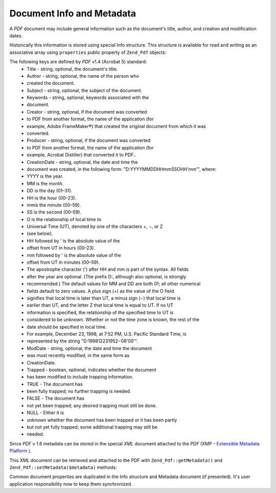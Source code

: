 
Document Info and Metadata
==========================

A *PDF* document may include general information such as the document's title, author, and creation and modification dates.

Historically this information is stored using special Info structure. This structure is available for read and writing as an associative array using ``properties`` public property of ``Zend_Pdf`` objects:

.. code-block:: php
    :linenos:
    
    $pdf = Zend_Pdf::load($pdfPath);
    
    echo $pdf->properties['Title'] . "\n";
    echo $pdf->properties['Author'] . "\n";
    
    $pdf->properties['Title'] = 'New Title.';
    $pdf->save($pdfPath);
    

The following keys are defined by *PDF* v1.4 (Acrobat 5) standard:
    - Title - string, optional, the document's title.
    - Author - string, optional, the name of the person who
    - created the document.
    - Subject - string, optional, the subject of the document.
    - Keywords - string, optional, keywords associated with the
    - document.
    - Creator - string, optional, if the document was converted
    - to PDF from another format, the name of the application (for
    - example, Adobe FrameMaker®) that created the original document from which it was
    - converted.
    - Producer - string, optional, if the document was converted
    - to PDF from another format, the name of the application (for
    - example, Acrobat Distiller) that converted it to PDF..
    - CreationDate - string, optional, the date and time the
    - document was created, in the following form: "D:YYYYMMDDHHmmSSOHH'mm'", where:
    - YYYY is the year.
    - MM is the month.
    - DD is the day (01–31).
    - HH is the hour (00–23).
    - mmis the minute (00–59).
    - SS is the second (00–59).
    - O is the relationship of local time to
    - Universal Time (UT), denoted by one of the characters +, −, or Z
    - (see below).
    - HH followed by ' is the absolute value of the
    - offset from UT in hours (00–23).
    - mm followed by ' is the absolute value of the
    - offset from UT in minutes (00–59).
    - The apostrophe character (') after HH and mm is part of the syntax. All fields
    - after the year are optional. (The prefix D:, although also optional, is strongly
    - recommended.) The default values for MM and DD are both 01; all other numerical
    - fields default to zero values. A plus sign (+) as the value of the O field
    - signifies that local time is later than UT, a minus sign (−) that local time is
    - earlier than UT, and the letter Z that local time is equal to UT. If no UT
    - information is specified, the relationship of the specified time to UT is
    - considered to be unknown. Whether or not the time zone is known, the rest of the
    - date should be specified in local time.
    - For example, December 23, 1998, at 7:52 PM, U.S. Pacific Standard Time, is
    - represented by the string "D:199812231952−08'00'".
    - ModDate - string, optional, the date and time the document
    - was most recently modified, in the same form as
    - CreationDate.
    - Trapped - boolean, optional, indicates whether the document
    - has been modified to include trapping information.
    - TRUE - The document has
    - been fully trapped; no further trapping is needed.
    - FALSE - The document has
    - not yet been trapped; any desired trapping must still be done.
    - NULL - Either it is
    - unknown whether the document has been trapped or it has been partly
    - but not yet fully trapped; some additional trapping may still be
    - needed.



Since *PDF* v 1.6 metadata can be stored in the special *XML* document attached to the *PDF* (XMP - `Extensible Metadata Platform`_ ).

This *XML* document can be retrieved and attached to the PDF with ``Zend_Pdf::getMetadata()`` and ``Zend_Pdf::setMetadata($metadata)`` methods:

.. code-block:: php
    :linenos:
    
    $pdf = Zend_Pdf::load($pdfPath);
    $metadata = $pdf->getMetadata();
    $metadataDOM = new DOMDocument();
    $metadataDOM->loadXML($metadata);
    
    $xpath = new DOMXPath($metadataDOM);
    $pdfPreffixNamespaceURI = $xpath->query('/rdf:RDF/rdf:Description')
                                    ->item(0)
                                    ->lookupNamespaceURI('pdf');
    $xpath->registerNamespace('pdf', $pdfPreffixNamespaceURI);
    
    $titleNode = $xpath->query('/rdf:RDF/rdf:Description/pdf:Title')->item(0);
    $title = $titleNode->nodeValue;
    ...
    
    $titleNode->nodeValue = 'New title';
    $pdf->setMetadata($metadataDOM->saveXML());
    $pdf->save($pdfPath);
    

Common document properties are duplicated in the Info structure and Metadata document (if presented). It's user application responsibility now to keep them synchronized.


.. _`Extensible Metadata Platform`: http://www.adobe.com/products/xmp/
